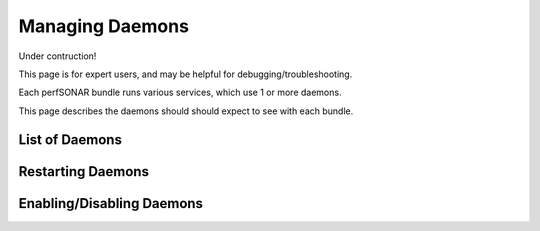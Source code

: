 *****************
Managing Daemons
*****************

Under contruction!

This page is for expert users, and may be helpful for debugging/troubleshooting.

Each perfSONAR bundle runs various services, which use 1 or more daemons.

This page describes the daemons should should expect to see with each bundle.

List of Daemons
================

Restarting Daemons 
===================

Enabling/Disabling Daemons
===========================


